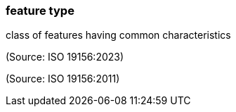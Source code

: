 === feature type

class of features having common characteristics

(Source: ISO 19156:2023)

(Source: ISO 19156:2011)

